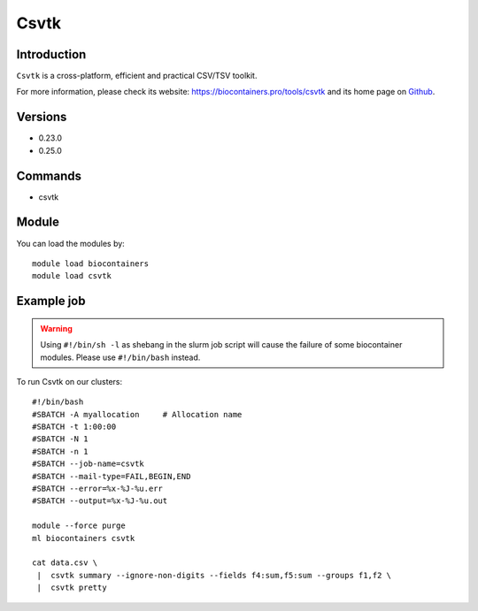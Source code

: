 .. _backbone-label:

Csvtk
==============================

Introduction
~~~~~~~~
``Csvtk`` is a cross-platform, efficient and practical CSV/TSV toolkit. 

| For more information, please check its website: https://biocontainers.pro/tools/csvtk and its home page on `Github`_.

Versions
~~~~~~~~
- 0.23.0
- 0.25.0

Commands
~~~~~~~
- csvtk

Module
~~~~~~~~
You can load the modules by::
    
    module load biocontainers
    module load csvtk

Example job
~~~~~
.. warning::
    Using ``#!/bin/sh -l`` as shebang in the slurm job script will cause the failure of some biocontainer modules. Please use ``#!/bin/bash`` instead.

To run Csvtk on our clusters::

    #!/bin/bash
    #SBATCH -A myallocation     # Allocation name 
    #SBATCH -t 1:00:00
    #SBATCH -N 1
    #SBATCH -n 1
    #SBATCH --job-name=csvtk
    #SBATCH --mail-type=FAIL,BEGIN,END
    #SBATCH --error=%x-%J-%u.err
    #SBATCH --output=%x-%J-%u.out

    module --force purge
    ml biocontainers csvtk

    cat data.csv \
     |  csvtk summary --ignore-non-digits --fields f4:sum,f5:sum --groups f1,f2 \
     |  csvtk pretty

.. _Github: https://github.com/shenwei356/csvtk
